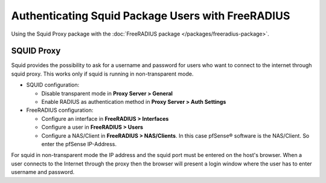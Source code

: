 Authenticating Squid Package Users with FreeRADIUS
==================================================

Using the Squid Proxy package with the :doc:`FreeRADIUS package </packages/freeradius-package>`.

SQUID Proxy
-----------

Squid provides the possibility to ask for a username and password for
users who want to connect to the internet through squid proxy. This works
only if squid is running in non-transparent mode.

-  SQUID configuration:

   -  Disable transparent mode in **Proxy Server > General**
   -  Enable RADIUS as authentication method in **Proxy Server > Auth
      Settings**

-  FreeRADIUS configuration:

   -  Configure an interface in **FreeRADIUS > Interfaces**
   -  Configure a user in **FreeRADIUS > Users**
   -  Configure a NAS/Client in **FreeRADIUS > NAS/Clients**. In this
      case pfSense® software is the NAS/Client. So enter the pfSense
      IP-Address.

For squid in non-transparent mode the IP address and the squid port must
be entered on the host's browser. When a user connects to the Internet
through the proxy then the browser will present a login window where the
user has to enter username and password.
